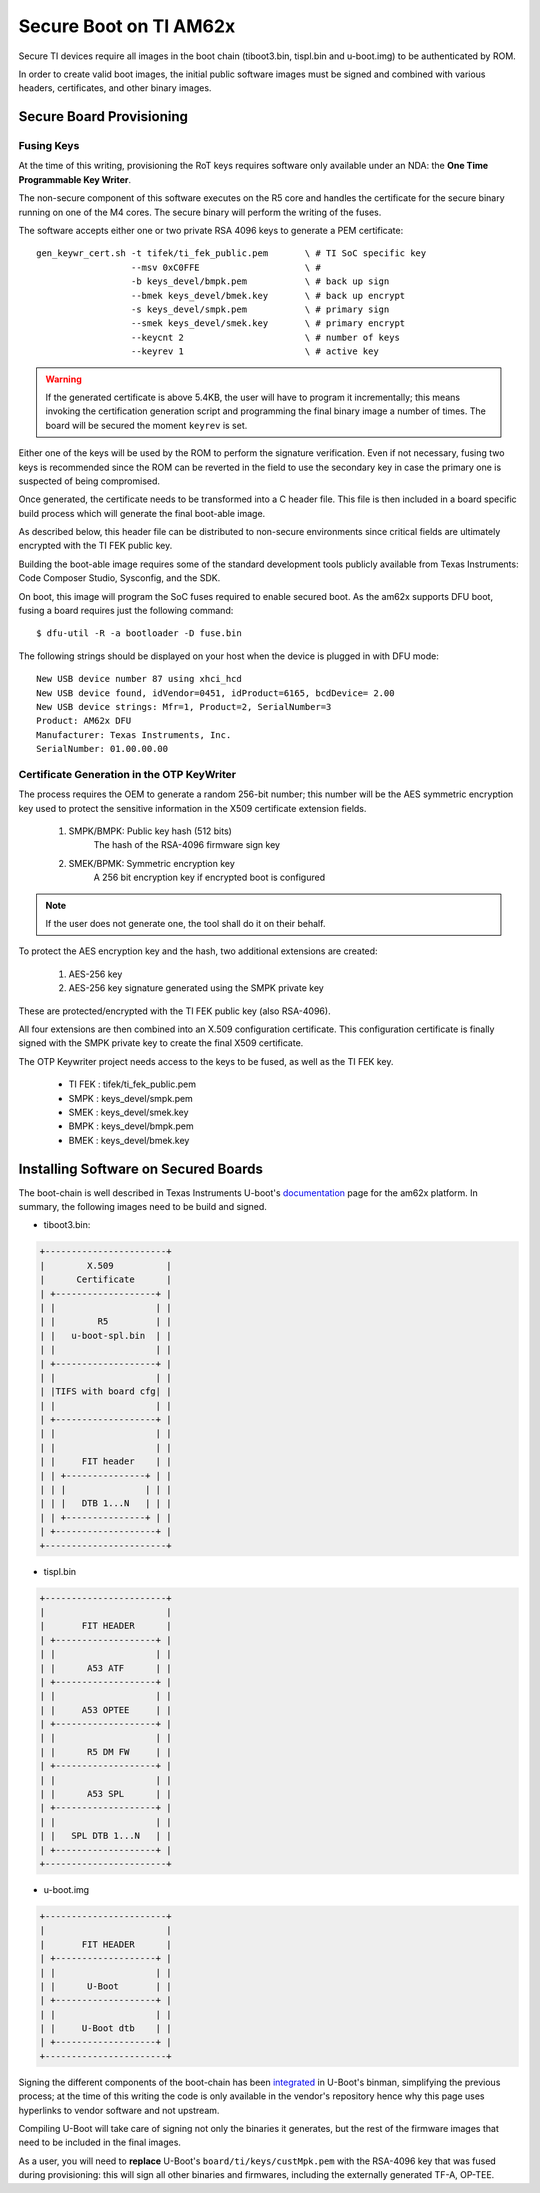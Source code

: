 
.. _ref-secure-boot-ti-am62x.rst:

Secure Boot on TI AM62x
=======================

Secure TI devices require all images in the boot chain
(tiboot3.bin, tispl.bin and u-boot.img) to be authenticated by ROM.

In order to create valid boot images, the initial public software images
must be signed and combined with various headers, certificates, and other
binary images.

Secure Board Provisioning
-------------------------

Fusing Keys
^^^^^^^^^^^

At the time of this writing, provisioning the RoT keys requires software
only available under an NDA: the **One Time Programmable Key Writer**.

The non-secure component of this software executes on the R5 core and handles
the certificate for the secure binary running on one of the M4 cores. The
secure binary will perform the writing of the fuses.

The software accepts either one or two private RSA 4096 keys to generate
a PEM certificate::

  gen_keywr_cert.sh -t tifek/ti_fek_public.pem       \ # TI SoC specific key
                    --msv 0xC0FFE                    \ #
                    -b keys_devel/bmpk.pem           \ # back up sign
		    --bmek keys_devel/bmek.key       \ # back up encrypt
		    -s keys_devel/smpk.pem           \ # primary sign
		    --smek keys_devel/smek.key       \ # primary encrypt
		    --keycnt 2                       \ # number of keys
		    --keyrev 1                       \ # active key

.. warning::

   If the generated certificate is above 5.4KB, the user will have to
   program it incrementally; this means invoking the certification
   generation script and programming the final binary image a number of
   times. The board will be secured the moment ``keyrev`` is set.

Either one of the keys will be used by the ROM to perform the signature
verification. Even if not necessary, fusing two keys is recommended
since the ROM can be reverted in the field to use the secondary key in
case the primary one is suspected of being compromised.

Once generated, the certificate needs to be transformed into a C header
file. This file is then included in a board specific build process which
will generate the final boot-able image.

As described below, this header file can be distributed
to non-secure environments since critical fields are ultimately
encrypted with the TI FEK public key.

Building the boot-able image requires some of the standard development
tools publicly available from Texas Instruments:  Code Composer Studio,
Sysconfig, and the SDK.

On boot, this image will program the SoC fuses required to enable
secured boot. As the am62x supports DFU boot, fusing a board
requires just the following command::

  $ dfu-util -R -a bootloader -D fuse.bin

The following strings should be displayed on your host when the device
is plugged in with DFU mode::

   New USB device number 87 using xhci_hcd
   New USB device found, idVendor=0451, idProduct=6165, bcdDevice= 2.00
   New USB device strings: Mfr=1, Product=2, SerialNumber=3
   Product: AM62x DFU
   Manufacturer: Texas Instruments, Inc.
   SerialNumber: 01.00.00.00

Certificate Generation in the OTP KeyWriter
^^^^^^^^^^^^^^^^^^^^^^^^^^^^^^^^^^^^^^^^^^^

The process requires the OEM to generate a random 256-bit number; this
number will be the AES symmetric encryption key used to protect the
sensitive information in the X509 certificate extension fields.

   1. SMPK/BMPK: Public key hash (512 bits)
                 The hash of the RSA-4096 firmware sign key
   2. SMEK/BPMK: Symmetric encryption key
                 A 256 bit encryption key if encrypted boot is configured

.. note::

   If the user does not generate one, the tool shall do it on their behalf.

To protect the AES encryption key and the hash, two additional extensions
are created:

   1. AES-256 key
   2. AES-256 key signature generated using the SMPK private key

These are protected/encrypted with the TI FEK public key (also
RSA-4096).

All four extensions are then combined into an X.509 configuration
certificate. This configuration certificate is finally signed with the
SMPK private key to create the final X509 certificate.

The OTP Keywriter project needs access to the keys to be fused,
as well as the TI FEK key.

 - TI FEK : tifek/ti_fek_public.pem
 - SMPK   : keys_devel/smpk.pem
 - SMEK   : keys_devel/smek.key
 - BMPK   : keys_devel/bmpk.pem
 - BMEK   : keys_devel/bmek.key


Installing Software on Secured Boards
-------------------------------------

The boot-chain is well described in Texas Instruments U-boot's
`documentation`_ page for the am62x platform. In summary, the following
images need to be build and signed.

- tiboot3.bin:

.. code-block:: text

                +-----------------------+
                |        X.509          |
                |      Certificate      |
                | +-------------------+ |
                | |                   | |
                | |        R5         | |
                | |   u-boot-spl.bin  | |
                | |                   | |
                | +-------------------+ |
                | |                   | |
                | |TIFS with board cfg| |
                | |                   | |
                | +-------------------+ |
                | |                   | |
                | |                   | |
                | |     FIT header    | |
                | | +---------------+ | |
                | | |               | | |
                | | |   DTB 1...N   | | |
                | | +---------------+ | |
                | +-------------------+ |
                +-----------------------+

- tispl.bin

.. code-block:: text

                +-----------------------+
                |                       |
                |       FIT HEADER      |
                | +-------------------+ |
                | |                   | |
                | |      A53 ATF      | |
                | +-------------------+ |
                | |                   | |
                | |     A53 OPTEE     | |
                | +-------------------+ |
                | |                   | |
                | |      R5 DM FW     | |
                | +-------------------+ |
                | |                   | |
                | |      A53 SPL      | |
                | +-------------------+ |
                | |                   | |
                | |   SPL DTB 1...N   | |
                | +-------------------+ |
                +-----------------------+

- u-boot.img

.. code-block:: text

                +-----------------------+
                |                       |
                |       FIT HEADER      |
                | +-------------------+ |
                | |                   | |
                | |      U-Boot       | |
                | +-------------------+ |
                | |                   | |
                | |     U-Boot dtb    | |
                | +-------------------+ |
                +-----------------------+


Signing the different components of the boot-chain has been
`integrated`_ in U-Boot's binman, simplifying the previous
process; at the time of this writing the code is only available in the
vendor's repository hence why this page uses hyperlinks to vendor
software and not upstream.

Compiling U-Boot will take care of signing not only the binaries it
generates, but the rest of the firmware images that need to be
included in the final images.

As a user, you will need to **replace** U-Boot's ``board/ti/keys/custMpk.pem`` with
the RSA-4096 key that was fused during provisioning: this will sign all
other binaries and firmwares, including the externally generated
TF-A, OP-TEE.

.. _documentation:
   https://git.ti.com/cgit/ti-u-boot/ti-u-boot/tree/doc/board/ti/am62x_sk.rst?h=ti-u-boot-2023.04

.. _integrated:
   https://git.ti.com/cgit/ti-u-boot/ti-u-boot/commit/?h=ti-u-boot-2023.04&id=dd467d4f53808c92dd4b47d7e3f57825607670cf
